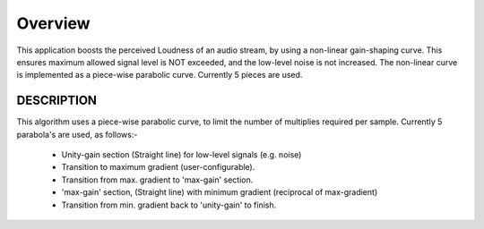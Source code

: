 Overview
========

This application boosts the perceived Loudness of an audio stream, by using a non-linear gain-shaping curve.
This ensures maximum allowed signal level is NOT exceeded, and the low-level noise is not increased.
The non-linear curve is implemented as a piece-wise parabolic curve.
Currently 5 pieces are used.

DESCRIPTION
-----------
This algorithm uses a piece-wise parabolic curve, to limit the number of multiplies required per sample.
Currently 5 parabola's are used, as follows:-

   * Unity-gain section (Straight line) for low-level signals (e.g. noise)
   * Transition to maximum gradient (user-configurable). 
   * Transition from max. gradient to 'max-gain' section.
   * 'max-gain' section, (Straight line) with minimum gradient (reciprocal of max-gradient)
   * Transition from min. gradient back to 'unity-gain' to finish.
